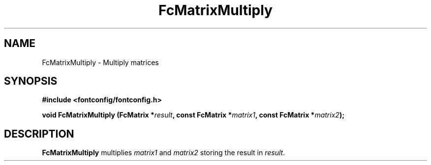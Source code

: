 .\" auto-generated by docbook2man-spec from docbook-utils package
.TH "FcMatrixMultiply" "3" "06 3月 2018" "Fontconfig 2.13.0" ""
.SH NAME
FcMatrixMultiply \- Multiply matrices
.SH SYNOPSIS
.nf
\fB#include <fontconfig/fontconfig.h>
.sp
void FcMatrixMultiply (FcMatrix *\fIresult\fB, const FcMatrix *\fImatrix1\fB, const FcMatrix *\fImatrix2\fB);
.fi\fR
.SH "DESCRIPTION"
.PP
\fBFcMatrixMultiply\fR multiplies
\fImatrix1\fR and \fImatrix2\fR storing
the result in \fIresult\fR\&.
